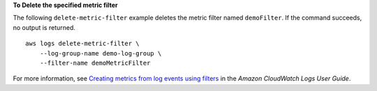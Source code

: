 **To Delete the specified metric filter**

The following ``delete-metric-filter`` example deletes the metric filter named ``demoFilter``. If the command succeeds, no output is returned. ::

    aws logs delete-metric-filter \
        --log-group-name demo-log-group \
        --filter-name demoMetricFilter

For more information, see `Creating metrics from log events using filters <https://docs.aws.amazon.com/AmazonCloudWatch/latest/logs/MonitoringLogData.html>`__ in the *Amazon CloudWatch Logs User Guide*.